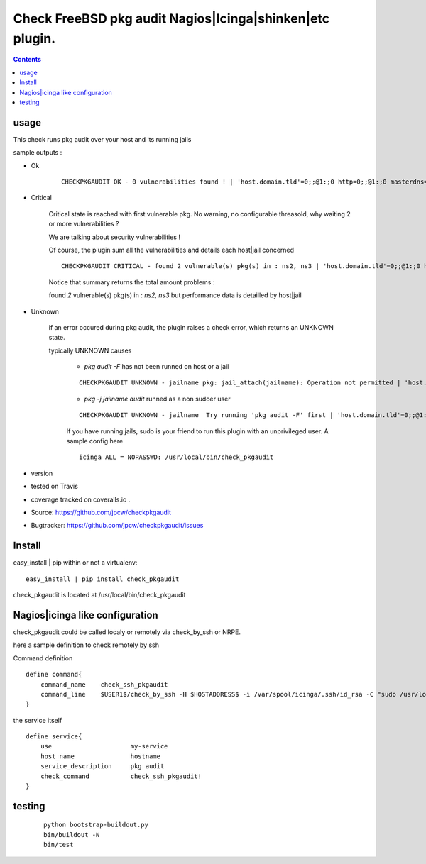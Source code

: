 

==========================================================
Check FreeBSD pkg audit Nagios|Icinga|shinken|etc plugin.
==========================================================

.. contents::

usage
-------

This check runs pkg audit over your host and its running jails

sample outputs :

+ Ok
    
    ::
      
      CHECKPKGAUDIT OK - 0 vulnerabilities found ! | 'host.domain.tld'=0;;@1:;0 http=0;;@1:;0 masterdns=0;;@1:;0 ns0=0;;@1:;0 ns1=0;;@1:;0 ns2=0;;@1:;0 smtp=0;;@1:;0
    

+ Critical
    
    Critical state is reached with first vulnerable pkg. No warning, no configurable threasold, why waiting 2 or more vulnerabilities ?
 
    We are talking about security vulnerabilities !
    
    Of course, the plugin sum all the vulnerabilities and details each host|jail concerned

    
    ::
      
      CHECKPKGAUDIT CRITICAL - found 2 vulnerable(s) pkg(s) in : ns2, ns3 | 'host.domain.tld'=0;;@1:;0 http=0;;@1:;0 masterdns=0;;@1:;0 ns0=0;;@1:;0 ns1=0;;@1:;0 ns2=1;;@1:;0 ns3=1;;@1:;0 smtp=0;;@1:;0
    
    Notice that summary returns the total amount problems :
    
    found *2* vulnerable(s) pkg(s) in : *ns2, ns3* but performance data is detailled by host|jail

+ Unknown
    
    if an error occured during pkg audit, the plugin raises a check error, which returns an UNKNOWN state.
    
    typically UNKNOWN causes
    
        + *pkg audit -F* has not been runned on host or a jail
        
        ::
          
          CHECKPKGAUDIT UNKNOWN - jailname pkg: jail_attach(jailname): Operation not permitted | 'host.domain.tld'=0;;@1:;0
    
        + *pkg -j jailname audit* runned as a non sudoer user
        
        ::
          
          CHECKPKGAUDIT UNKNOWN - jailname  Try running 'pkg audit -F' first | 'host.domain.tld'=0;;@1:;0 http=0;;@1:;0 masterdns=0;;@1:;0 ns0=0;;@1:;0 ns1=0;;@1:;0 ns2=0;;@1:;0 smtp=0;;@1:;0
        
        If you have running jails, sudo is your friend to run this plugin with an unprivileged user. A sample config here ::
          
          icinga ALL = NOPASSWD: /usr/local/bin/check_pkgaudit
          

.. image:: https://pypip.in/license/<PYPI_PKG_NAME>/badge.svg
    :target: https://pypi.python.org/pypi/<PYPI_PKG_NAME>/
        :alt: License

.. image:: https://pypip.in/egg/<PYPI_PKG_NAME>/badge.svg
    :target: https://pypi.python.org/pypi/<PYPI_PKG_NAME>/
        :alt: Egg Status

.. image:: https://pypip.in/status/<PYPI_PKG_NAME>/badge.svg
    :target: https://pypi.python.org/pypi/<PYPI_PKG_NAME>/
        :alt: Development Status

.. image:: https://pypip.in/implementation/<PYPI_PKG_NAME>/badge.svg
    :target: https://pypi.python.org/pypi/<PYPI_PKG_NAME>/
        :alt: Supported Python implementations

.. image:: https://pypip.in/py_versions/<PYPI_PKG_NAME>/badge.svg
    :target: https://pypi.python.org/pypi/<PYPI_PKG_NAME>/
        :alt: Supported Python versions
        
+ version 
  
  .. image:: https://pypip.in/version/<PYPI_PKG_NAME>/badge.svg
      :target: https://pypi.python.org/pypi/<PYPI_PKG_NAME>/
          :alt: Latest Version

+ tested on Travis |travisstatus|_

  .. |travisstatus| image:: https://api.travis-ci.org/jpcw/checkpkgaudit.svg?branch=master
  .. _travisstatus:  http://travis-ci.org/jpcw/checkpkgaudit

+ coverage tracked on coveralls.io |coveralls|_.

  .. |coveralls| image:: https://coveralls.io/repos/jpcw/checkpkgaudit/badge.png?branch=master
  .. _coveralls: https://coveralls.io/r/jpcw/checkpkgaudit

+ Source: https://github.com/jpcw/checkpkgaudit

+ Bugtracker: https://github.com/jpcw/checkpkgaudit/issues



Install
-------

easy_install | pip within or not a virtualenv::
    
    easy_install | pip install check_pkgaudit

check_pkgaudit is located at /usr/local/bin/check_pkgaudit


Nagios|icinga like configuration
-----------------------------------

check_pkgaudit could be called localy or remotely via check_by_ssh or NRPE.

here a sample definition to check remotely by ssh 

Command definition ::
    
    define command{
        command_name    check_ssh_pkgaudit
        command_line    $USER1$/check_by_ssh -H $HOSTADDRESS$ -i /var/spool/icinga/.ssh/id_rsa -C "sudo /usr/local/bin/check_pkgaudit"
    }

the service itself ::
    
    define service{
        use                     my-service
        host_name               hostname
        service_description     pkg audit
        check_command           check_ssh_pkgaudit!
    }

testing
---------
    
    ::
     
     python bootstrap-buildout.py
     bin/buildout -N
     bin/test
     
